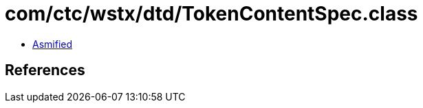 = com/ctc/wstx/dtd/TokenContentSpec.class

 - link:TokenContentSpec-asmified.java[Asmified]

== References

